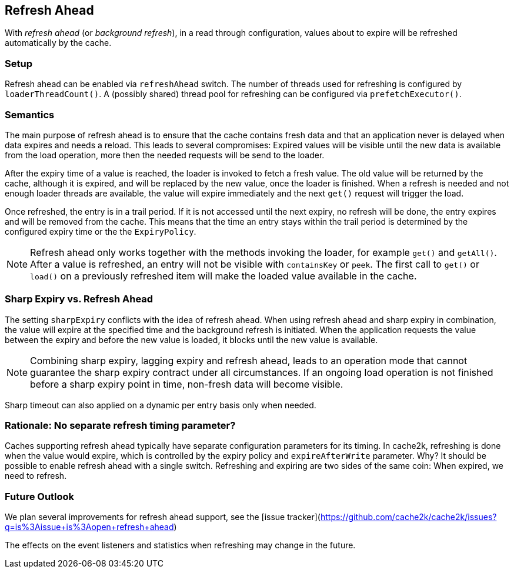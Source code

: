 [[refresh-ahead]]
== Refresh Ahead

With _((refresh ahead))_ (or _((background refresh))_), in a read through configuration,
values about to expire will be refreshed automatically by the cache.

=== Setup

Refresh ahead can be enabled via `refreshAhead` switch.
The number of threads used for refreshing is configured by `loaderThreadCount()`.
A (possibly shared) thread pool for refreshing can be configured via `prefetchExecutor()`.

=== Semantics

The main purpose of refresh ahead is to ensure that the cache contains fresh data
and that an application never is delayed when data expires and needs a reload.
This leads to several compromises: Expired values will be visible until the new
data is available from the load operation, more then the needed requests will be send
to the loader.

After the expiry time of a value is reached, the loader is invoked to fetch a fresh value.
The old value will be returned by the cache, although it is expired, and will be replaced
by the new value, once the loader is finished. When a refresh is needed and not enough loader
threads are available, the value will expire immediately and the next `get()` request
will trigger the load.

Once refreshed, the entry is in a trail period. If it is not accessed until the next
expiry, no refresh will be done, the entry expires and will be removed from the cache.
This means that the time an entry stays within the trail period is determined by the
configured expiry time or the the `ExpiryPolicy`.

NOTE: Refresh ahead only works together with the methods invoking the loader, for example
`get()` and `getAll()`. After a value is refreshed, an entry will not be visible with
`containsKey` or `peek`. The first call to `get()` or `load()` on a previously refreshed
item will make the loaded value available in the cache.

=== Sharp Expiry vs. Refresh Ahead

The setting `sharpExpiry` conflicts with the idea of refresh ahead. When using
refresh ahead and sharp expiry in combination, the value will expire at the specified
time and the background refresh is initiated. When the application requests the value
between the expiry and before the new value is loaded, it blocks until the new value
is available.

[NOTE]
Combining sharp expiry, lagging expiry and refresh ahead, leads to an operation mode that
cannot guarantee the sharp expiry contract under all circumstances. If an ongoing load operation
is not finished before a sharp expiry point in time, non-fresh data will become visible.

Sharp timeout can also applied on a dynamic per entry basis only when needed.

=== Rationale: No separate refresh timing parameter?

Caches supporting refresh ahead typically have separate configuration parameters for its timing.
In cache2k, refreshing is done when the value would expire, which is controlled by the expiry policy
and `expireAfterWrite` parameter. Why? It should be possible to enable refresh ahead with a single
switch. Refreshing and expiring are two sides of the same coin: When expired, we need to refresh.

=== Future Outlook

We plan several improvements for refresh ahead support, see the
[issue tracker](https://github.com/cache2k/cache2k/issues?q=is%3Aissue+is%3Aopen+refresh+ahead)

The effects on the event listeners and statistics when refreshing may change in the future.

